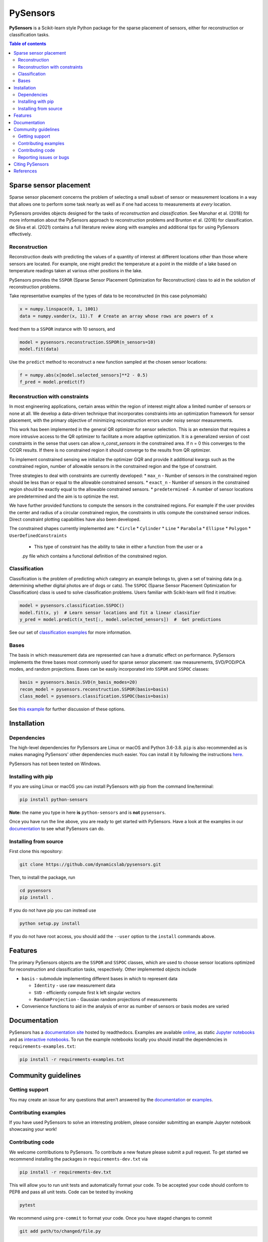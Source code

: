 PySensors
=========
|Build| |RTD| |PyPI| |Codecov| |Binder| |JOSS| |Zenodo|

**PySensors** is a Scikit-learn style Python package for the sparse placement of sensors, either for reconstruction or classification tasks.

.. contents:: Table of contents

Sparse sensor placement
-----------------------

Sparse sensor placement concerns the problem of selecting a small subset
of sensor or measurement locations in a way that allows one to perform
some task nearly as well as if one had access to measurements at *every*
location.

PySensors provides objects designed for the tasks of *reconstruction* and
*classification*. See Manohar et al. (2018) for more information about
the PySensors approach to reconstruction problems and Brunton et al.
(2016) for classification. de Silva et al. (2021) contains a full
literature review along with examples and additional tips for
using PySensors effectively.


Reconstruction
^^^^^^^^^^^^^^
Reconstruction deals with predicting the values of a quantity of interest at different locations other than those where sensors are located.
For example, one might predict the temperature at a point in the middle of a lake based on temperature readings taken at various other positions in the lake.

PySensors provides the ``SSPOR`` (Sparse Sensor Placement Optimization for Reconstruction) class to aid in the solution of reconstruction problems.

Take representative examples of the types of data to be reconstructed (in this case polynomials)

.. code-block:: python
  
  x = numpy.linspace(0, 1, 1001)
  data = numpy.vander(x, 11).T  # Create an array whose rows are powers of x

feed them to a ``SSPOR`` instance with 10 sensors, and 

.. code-block:: python

  model = pysensors.reconstruction.SSPOR(n_sensors=10)
  model.fit(data)

Use the ``predict`` method to reconstruct a new function sampled at the chosen sensor locations:

.. code-block:: python

  f = numpy.abs(x[model.selected_sensors]**2 - 0.5)
  f_pred = model.predict(f)

.. figure:: docs/figures/vandermonde.png
  :align: center
  :alt: A plot showing the function to be reconstructed, the learned sensor locations, and the reconstruction.
  :figclass: align-center

Reconstruction with constraints
^^^^^^^^^^^^^^^^^^^^^^^^^^^^^^^
In most engineering applications, certain areas within the region of interest might allow a limited number of sensors or none at all.
We develop a data-driven technique that incorporates constraints into an optimization framework for sensor placement, with the primary objective 
of minimizing reconstruction errors under noisy sensor measurements. 

This work has been implemented in the general QR optimizer for sensor selection. 
This is an extension that requires a more intrusive access to the QR optimizer to facilitate a more adaptive optimization. It is a generalized version of cost constraints
in the sense that users can allow `n_const_sensors` in the constrained area. If n = 0 this converges to the CCQR results. If there is 
no constrained region it should converge to the results from QR optimizer.

To implement constrained sensing we initialize the optimizer GQR and provide it additional kwargs such as the constrained region, number of allowable 
sensors in the constrained region and the type of constraint. 

Three strategies to deal with constraints are currently developed: 
* ``max_n`` - Number of sensors in the constrained region should be less than or equal to the allowable constrained sensors.
* ``exact_n`` - Number of sensors in the constrained region should be exactly equal to the allowable constrained sensors.
* ``predetermined`` - A number of sensor locations are predetermined and the aim is to optimize the rest.

.. code-block:: python
  optimizer_exact = ps.optimizers.GQR()
  opt_exact_kws={'idx_constrained':sensors_constrained,
          'n_sensors':n_sensors,
          'n_const_sensors':n_const_sensors,
          'all_sensors':all_sensors,
          'constraint_option':"exact_n"}

We have further provided functions to compute the sensors in the constrained regions. For example if the user provides the center and radius of a circular
constrained region, the constraints in utils compute the constrained sensor indices. Direct constraint plotting capabilities have also been developed. 

The constrained shapes currently implemented are: 
* ``Circle``
* ``Cylinder``
* ``Line``
* ``Parabola``
* ``Ellipse``
* ``Polygon``
* ``UserDefinedConstraints``
  - This type of constraint has the ability to take in either a function from the user or a 
  .py file which contains a functional definition of the constrained region.

Classification
^^^^^^^^^^^^^^
Classification is the problem of predicting which category an example belongs to, given a set of training data (e.g. determining whether digital photos are of dogs or cats).
The ``SSPOC`` (Sparse Sensor Placement Optimization for Classification) class is used to solve classification problems.
Users familiar with Scikit-learn will find it intuitive:

.. code-block:: python

  model = pysensors.classification.SSPOC()
  model.fit(x, y)  # Learn sensor locations and fit a linear classifier
  y_pred = model.predict(x_test[:, model.selected_sensors])  #  Get predictions

See our set of `classification examples <https://python-sensors.readthedocs.io/en/latest/examples/classification.html>`__ for more information.

Bases
^^^^^
The basis in which measurement data are represented can have a dramatic
effect on performance. PySensors implements the three bases most commonly
used for sparse sensor placement: raw measurements, SVD/POD/PCA modes, and random projections. Bases can be easily incorporated into ``SSPOR`` and ``SSPOC`` classes:

.. code-block:: python

  basis = pysensors.basis.SVD(n_basis_modes=20)
  recon_model = pysensors.reconstruction.SSPOR(basis=basis)
  class_model = pysensors.classification.SSPOC(basis=basis)

See `this example <https://python-sensors.readthedocs.io/en/latest/examples/basis_comparison.html>`__ for further discussion of these options.

Installation
-------------

Dependencies
^^^^^^^^^^^^
The high-level dependencies for PySensors are Linux or macOS and Python 3.6-3.8. ``pip`` is also recommended as is makes managing PySensors' other dependencies much easier. You can install it by following the instructions `here <https://packaging.python.org/tutorials/installing-packages/#ensure-you-can-run-pip-from-the-command-line>`__.

PySensors has not been tested on Windows.

Installing with pip
^^^^^^^^^^^^^^^^^^^

If you are using Linux or macOS you can install PySensors with pip from the command line/terminal:

.. code-block:: bash

  pip install python-sensors


**Note:** the name you type in here **is** ``python-sensors`` and is **not** ``pysensors``.

Once you have run the line above, you are ready to get started with PySensors. Have a look at the examples in our `documentation <https://github.com/dynamicslab/pysensors#documentation>`__ to see what PySensors can do.

Installing from source
^^^^^^^^^^^^^^^^^^^^^^
First clone this repository:

.. code-block:: bash

  git clone https://github.com/dynamicslab/pysensors.git

Then, to install the package, run

.. code-block:: bash

  cd pysensors
  pip install .

If you do not have pip you can instead use

.. code-block:: bash

  python setup.py install

If you do not have root access, you should add the ``--user`` option to the ``install`` commands above.


Features
--------
The primary PySensors objects are the ``SSPOR`` and ``SSPOC`` classes, which are used to choose sensor locations optimized for reconstruction and classification tasks, respectively. Other implemented objects include

* ``basis`` - submodule implementing different bases in which to represent data

  - ``Identity`` - use raw measurement data
  - ``SVD`` - efficiently compute first k left singular vectors
  - ``RandomProjection`` - Gaussian random projections of measurements

* Convenience functions to aid in the analysis of error as number of sensors or basis modes are varied

Documentation
-------------
PySensors has a `documentation site <https://python-sensors.readthedocs.io/en/latest/index.html>`__ hosted by readthedocs.
Examples are available `online <https://python-sensors.readthedocs.io/en/latest/examples/index.html>`__, as static
`Jupyter notebooks <https://github.com/dynamicslab/pysensors/tree/master/examples>`__ and as `interactive notebooks <https://gesis.mybinder.org/binder/v2/gh/dynamicslab/pysensors/654e8144e44bcdc4e481b59a36c496033ef90bf6>`__. To run the example notebooks locally you should install the dependencies in ``requirements-examples.txt``:

.. code-block:: bash

  pip install -r requirements-examples.txt

Community guidelines
--------------------

Getting support
^^^^^^^^^^^^^^^
You may create an issue for any questions that aren't answered by the `documentation <https://python-sensors.readthedocs.io/en/latest/index.html>`__ or `examples <https://python-sensors.readthedocs.io/en/latest/examples/index.html>`__.

Contributing examples
^^^^^^^^^^^^^^^^^^^^^
If you have used PySensors to solve an interesting problem, please consider submitting an example Jupyter notebook showcasing
your work!

Contributing code
^^^^^^^^^^^^^^^^^
We welcome contributions to PySensors. To contribute a new feature please submit a pull request. To get started we recommend installing the packages in ``requirements-dev.txt`` via

.. code-block:: bash

    pip install -r requirements-dev.txt

This will allow you to run unit tests and automatically format your code. To be accepted your code should conform to PEP8 and pass all unit tests. Code can be tested by invoking

.. code-block:: bash

    pytest

We recommend using ``pre-commit`` to format your code. Once you have staged changes to commit

.. code-block:: bash

    git add path/to/changed/file.py

you can run the following to automatically reformat your staged code

.. code-block:: bash

    pre-commit

Note that you will then need to re-stage any changes ``pre-commit`` made to your code.

Reporting issues or bugs
^^^^^^^^^^^^^^^^^^^^^^^^
If you find a bug in the code or want to request a new feature, please open an issue.

Citing PySensors
----------------
We have published a short paper in the Journal of Open Source Software (JOSS). You can find the paper `here  <https://joss.theoj.org/papers/10.21105/joss.02828>`__.

If you use PySensors in your work, please consider citing it using:

.. code-block:: text

    de Silva et al., (2021). PySensors: A Python package for sparse sensor placement. Journal of Open Source Software, 6(58), 2828, https://doi.org/10.21105/joss.02828``

Bibtex:

.. code-block:: text

  @article{de Silva2021,
    doi = {10.21105/joss.02828},
    url = {https://doi.org/10.21105/joss.02828},
    year = {2021},
    publisher = {The Open Journal},
    volume = {6},
    number = {58},
    pages = {2828},
    author = {Brian M. de Silva and Krithika Manohar and Emily Clark and Bingni W. Brunton and J. Nathan Kutz and Steven L. Brunton},
    title = {PySensors: A Python package for sparse sensor placement},
    journal = {Journal of Open Source Software}
  }


References
------------
-  de Silva, Brian M., Krithika Manohar, Emily Clark, Bingni W. Brunton,
   Steven L. Brunton, J. Nathan Kutz.
   "PySensors: A Python package for sparse sensor placement."
   arXiv preprint arXiv:2102.13476 (2021). `[arXiv] <https://arxiv.org/abs/2102.13476>`__

-  Manohar, Krithika, Bingni W. Brunton, J. Nathan Kutz, and Steven L. Brunton.
   "Data-driven sparse sensor placement for reconstruction: Demonstrating the
   benefits of exploiting known patterns."
   IEEE Control Systems Magazine 38, no. 3 (2018): 63-86.
   `[DOI] <https://doi.org/10.1109/MCS.2018.2810460>`__

-  Brunton, Bingni W., Steven L. Brunton, Joshua L. Proctor, and J Nathan Kutz.
   "Sparse sensor placement optimization for classification."
   SIAM Journal on Applied Mathematics 76.5 (2016): 2099-2122.
   `[DOI] <https://doi.org/10.1137/15M1036713>`__

-  Clark, Emily, Travis Askham, Steven L. Brunton, and J. Nathan Kutz.
   "Greedy sensor placement with cost constraints." IEEE Sensors Journal 19, no. 7
   (2018): 2642-2656.
   `[DOI] <https://doi.org/10.1109/JSEN.2018.2887044>`__

.. |Build| image:: https://github.com/dynamicslab/pysensors/workflows/Tests/badge.svg
    :target: https://github.com/dynamicslab/pysensors/actions?query=workflow%3ATests

.. |RTD| image:: https://readthedocs.org/projects/python-sensors/badge/?version=latest
    :target: https://python-sensors.readthedocs.io/en/latest/?badge=latest
    :alt: Documentation Status

.. |PyPI| image:: https://badge.fury.io/py/python-sensors.svg
    :target: https://badge.fury.io/py/python-sensors

.. |Codecov| image:: https://codecov.io/gh/dynamicslab/pysensors/branch/master/graph/badge.svg?token=3JE6G5GDR7
    :target: https://codecov.io/gh/dynamicslab/pysensors

.. |Binder| image:: https://mybinder.org/badge_logo.svg
    :target: https://mybinder.org/v2/gh/dynamicslab/pysensors/master

.. |JOSS| image:: https://joss.theoj.org/papers/10.21105/joss.02828/status.svg
    :target: https://doi.org/10.21105/joss.02828
    
.. |Zenodo| image:: https://zenodo.org/badge/260577702.svg
    :target: https://zenodo.org/badge/latestdoi/260577702

